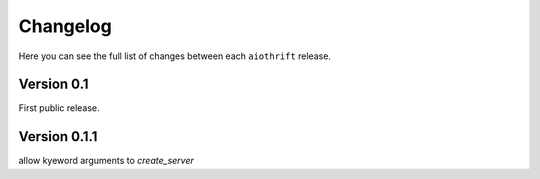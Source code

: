 Changelog
=========

Here you can see the full list of changes between each ``aiothrift`` release.

Version 0.1
-----------

First public release.

Version 0.1.1
-----------

allow kyeword arguments to `create_server`
